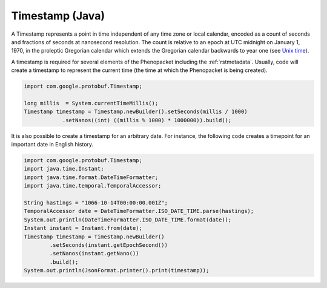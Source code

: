 .. _rstjavatimestamp:

################
Timestamp (Java)
################

A Timestamp represents a point in time independent of any time zone or local
calendar, encoded as a count of seconds and fractions of seconds at
nanosecond resolution. The count is relative to an epoch at UTC midnight on
January 1, 1970, in the proleptic Gregorian calendar which extends the
Gregorian calendar backwards to year one
(see `Unix time <https://en.wikipedia.org/wiki/Unix_time>`_).


A timestamp is required for several elements of the Phenopacket including the
:ref:`rstmetadata`. Usually, code will create a timestamp to represent
the current time (the time at which the Phenopacket is being created).



.. code-block:: java

    import com.google.protobuf.Timestamp;

    long millis  = System.currentTimeMillis();
    Timestamp timestamp = Timestamp.newBuilder().setSeconds(millis / 1000)
                .setNanos((int) ((millis % 1000) * 1000000)).build();


It is also possible to create a timestamp for an arbitrary date. For instance, the following
code creates a timepoint for an important date in English history.


.. code-block:: java

    import com.google.protobuf.Timestamp;
    import java.time.Instant;
    import java.time.format.DateTimeFormatter;
    import java.time.temporal.TemporalAccessor;

    String hastings = "1066-10-14T00:00:00.001Z";
    TemporalAccessor date = DateTimeFormatter.ISO_DATE_TIME.parse(hastings);
    System.out.println(DateTimeFormatter.ISO_DATE_TIME.format(date));
    Instant instant = Instant.from(date);
    Timestamp timestamp = Timestamp.newBuilder()
            .setSeconds(instant.getEpochSecond())
            .setNanos(instant.getNano())
            .build();
    System.out.println(JsonFormat.printer().print(timestamp));